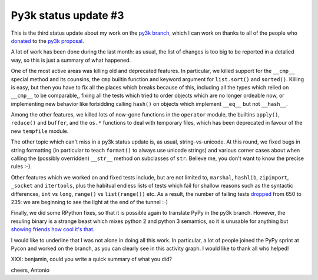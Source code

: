 Py3k status update #3
---------------------

This is the third status update about my work on the `py3k branch`_, which I
can work on thanks to all of the people who donated_ to the `py3k proposal`_.

A lot of work has been done during the last month: as usual, the list of
changes is too big to be reported in a detalied way, so this is just a summary
of what happened.

One of the most active areas was killing old and deprecated features. In
particular, we killed support for the ``__cmp__`` special method and its
counsins, the ``cmp`` builtin function and keyword argument for
``list.sort()`` and ``sorted()``.  Killing is easy, but then you have to fix
all the places which breaks because of this, including all the types which
relied on ``__cmp__`` to be comparable,, fixing all the tests which tried to
order objects which are no longer ordeable now, or implementing new behavior
like forbidding calling ``hash()`` on objects which implement ``__eq__`` but
not ``__hash__``.

Among the other features, we killed lots of now-gone functions in the
``operator`` module, the builtins ``apply()``, ``reduce()`` and ``buffer``,
and the ``os.*`` functions to deal with temporary files, which has been
deprecated in favour of the new ``tempfile`` module.

The other topic which can't miss in a py3k status update is, as usual,
string-vs-unicode. At this round, we fixed bugs in string formatting (in
particular to teach ``format()`` to always use unicode strings) and various
corner cases about when calling the (possibly overridden) ``__str__`` method
on subclasses of ``str``. Believe me, you don't want to know the precise rules
:-).

Other features which we worked on and fixed tests include, but are not limited
to, ``marshal``, ``hashlib``, ``zipimport``, ``_socket`` and ``itertools``,
plus the habitual endless lists of tests which fail for shallow reasons such
as the syntactic differences, ``int`` vs ``long``, ``range()`` vs
``list(range())`` etc. As a result, the number of failing tests dropped_ from
650 to 235: we are beginning to see the light at the end of the tunnel :-)

Finally, we did some RPython fixes, so that it is possible again to translate
PyPy in the py3k branch. However, the resuling binary is a strange beast which
mixes python 2 and python 3 semantics, so it is unusable for anything but
`showing friends how cool it's that`_.

.. image:: py3k-activity-march.png

I would like to underline that I was not alone in doing all this work. In
particular, a lot of people joined the PyPy sprint at Pycon and worked on the
branch, as you can clearly see in this activity graph. I would like to thank
all who helped!

XXX: benjamin, could you write a quick summary of what you did?

cheers,
Antonio

.. _donated: http://morepypy.blogspot.com/2012/01/py3k-and-numpy-first-stage-thanks-to.html
.. _`py3k proposal`: http://pypy.org/py3donate.html
.. _`py3k branch`: https://bitbucket.org/pypy/pypy/src/py3k
.. _`showing friends how cool it's that`: http://paste.pocoo.org/show/577006/
.. _dropped: http://buildbot.pypy.org/summary?category=linux32&branch=py3k&recentrev=53956:3c8ac35c653a
